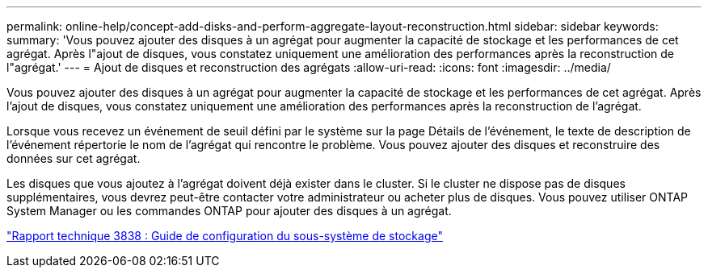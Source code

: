 ---
permalink: online-help/concept-add-disks-and-perform-aggregate-layout-reconstruction.html 
sidebar: sidebar 
keywords:  
summary: 'Vous pouvez ajouter des disques à un agrégat pour augmenter la capacité de stockage et les performances de cet agrégat. Après l"ajout de disques, vous constatez uniquement une amélioration des performances après la reconstruction de l"agrégat.' 
---
= Ajout de disques et reconstruction des agrégats
:allow-uri-read: 
:icons: font
:imagesdir: ../media/


[role="lead"]
Vous pouvez ajouter des disques à un agrégat pour augmenter la capacité de stockage et les performances de cet agrégat. Après l'ajout de disques, vous constatez uniquement une amélioration des performances après la reconstruction de l'agrégat.

Lorsque vous recevez un événement de seuil défini par le système sur la page Détails de l'événement, le texte de description de l'événement répertorie le nom de l'agrégat qui rencontre le problème. Vous pouvez ajouter des disques et reconstruire des données sur cet agrégat.

Les disques que vous ajoutez à l'agrégat doivent déjà exister dans le cluster. Si le cluster ne dispose pas de disques supplémentaires, vous devrez peut-être contacter votre administrateur ou acheter plus de disques. Vous pouvez utiliser ONTAP System Manager ou les commandes ONTAP pour ajouter des disques à un agrégat.

http://www.netapp.com/us/media/tr-3838.pdf["Rapport technique 3838 : Guide de configuration du sous-système de stockage"]
